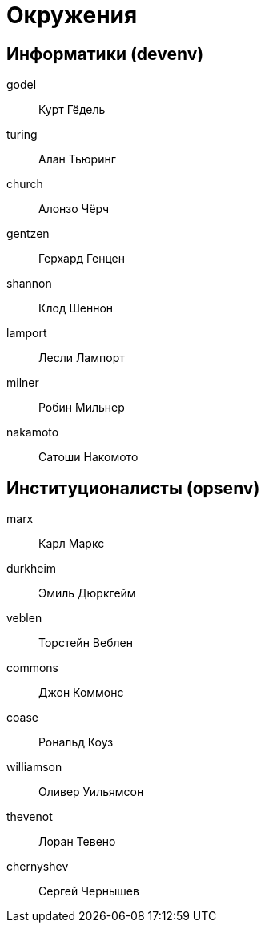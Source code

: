 = Окружения

== Информатики (devenv)

godel:: Курт Гёдель
turing:: Алан Тьюринг
church:: Алонзо Чёрч
gentzen:: Герхард Генцен
shannon:: Клод Шеннон
lamport:: Лесли Лампорт
milner:: Робин Мильнер
nakamoto:: Сатоши Накомото

== Институционалисты (opsenv)

marx:: Карл Маркс
durkheim:: Эмиль Дюркгейм
veblen:: Торстейн Веблен
commons:: Джон Коммонс
coase:: Рональд Коуз
williamson:: Оливер Уильямсон
thevenot:: Лоран Тевено
chernyshev:: Сергей Чернышев
